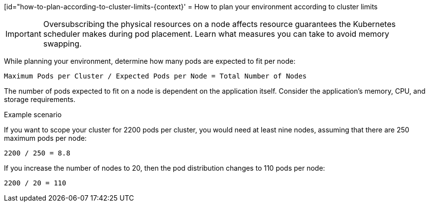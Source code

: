 // Module included in the following assemblies:
//
// * scalability_and_performance/planning-your-environment-according-to-object-limits.adoc

[id="how-to-plan-according-to-cluster-limits-{context}'
= How to plan your environment according to cluster limits

[IMPORTANT]
====
Oversubscribing the physical resources on a node affects resource guarantees the
Kubernetes scheduler makes during pod placement. Learn what measures you can
take to avoid memory swapping.
====

While planning your environment, determine how many pods are expected to fit per
node:

----
Maximum Pods per Cluster / Expected Pods per Node = Total Number of Nodes
----

The number of pods expected to fit on a node is dependent on the application
itself. Consider the application's memory, CPU, and storage requirements.

.Example scenario

If you want to scope your cluster for 2200 pods per cluster, you would need at
least nine nodes, assuming that there are 250 maximum pods per node:

----
2200 / 250 = 8.8
----

If you increase the number of nodes to 20, then the pod distribution changes to
110 pods per node:

----
2200 / 20 = 110
----
